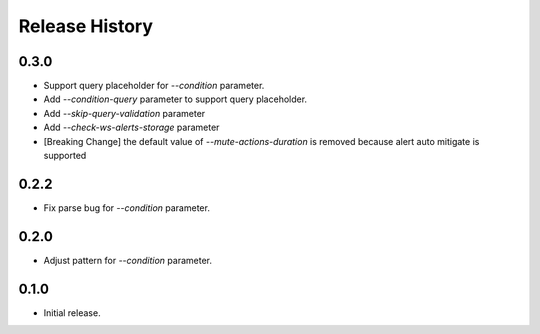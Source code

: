 .. :changelog:

Release History
===============
0.3.0
++++++
* Support query placeholder for `--condition` parameter.
* Add `--condition-query` parameter to support query placeholder.
* Add `--skip-query-validation` parameter
* Add `--check-ws-alerts-storage` parameter
* [Breaking Change] the default value of `--mute-actions-duration` is removed because alert auto mitigate is supported

0.2.2
++++++
* Fix parse bug for `--condition` parameter.

0.2.0
++++++
* Adjust pattern for `--condition` parameter.

0.1.0
++++++
* Initial release.
